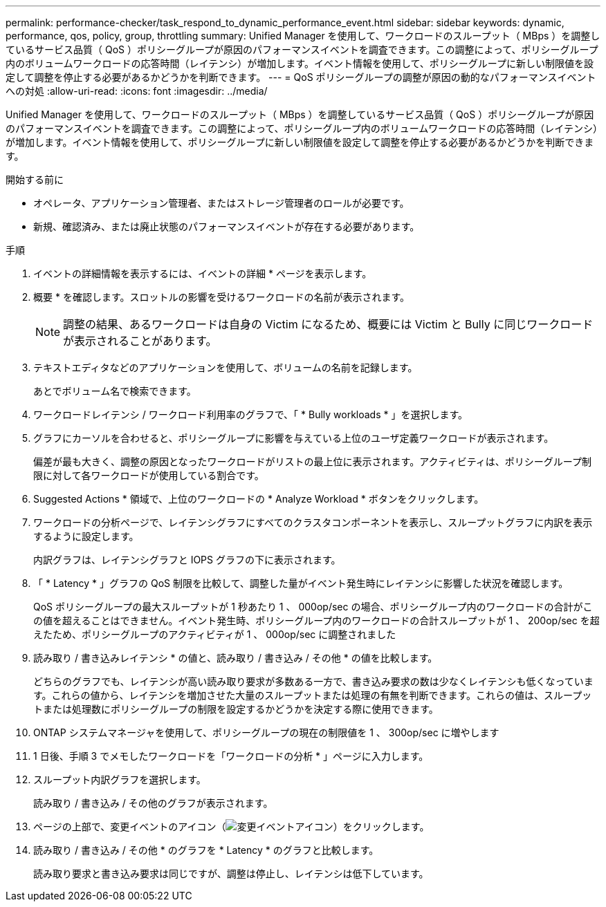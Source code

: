 ---
permalink: performance-checker/task_respond_to_dynamic_performance_event.html 
sidebar: sidebar 
keywords: dynamic, performance, qos, policy, group, throttling 
summary: Unified Manager を使用して、ワークロードのスループット（ MBps ）を調整しているサービス品質（ QoS ）ポリシーグループが原因のパフォーマンスイベントを調査できます。この調整によって、ポリシーグループ内のボリュームワークロードの応答時間（レイテンシ）が増加します。イベント情報を使用して、ポリシーグループに新しい制限値を設定して調整を停止する必要があるかどうかを判断できます。 
---
= QoS ポリシーグループの調整が原因の動的なパフォーマンスイベントへの対処
:allow-uri-read: 
:icons: font
:imagesdir: ../media/


[role="lead"]
Unified Manager を使用して、ワークロードのスループット（ MBps ）を調整しているサービス品質（ QoS ）ポリシーグループが原因のパフォーマンスイベントを調査できます。この調整によって、ポリシーグループ内のボリュームワークロードの応答時間（レイテンシ）が増加します。イベント情報を使用して、ポリシーグループに新しい制限値を設定して調整を停止する必要があるかどうかを判断できます。

.開始する前に
* オペレータ、アプリケーション管理者、またはストレージ管理者のロールが必要です。
* 新規、確認済み、または廃止状態のパフォーマンスイベントが存在する必要があります。


.手順
. イベントの詳細情報を表示するには、イベントの詳細 * ページを表示します。
. 概要 * を確認します。スロットルの影響を受けるワークロードの名前が表示されます。
+
[NOTE]
====
調整の結果、あるワークロードは自身の Victim になるため、概要には Victim と Bully に同じワークロードが表示されることがあります。

====
. テキストエディタなどのアプリケーションを使用して、ボリュームの名前を記録します。
+
あとでボリューム名で検索できます。

. ワークロードレイテンシ / ワークロード利用率のグラフで、「 * Bully workloads * 」を選択します。
. グラフにカーソルを合わせると、ポリシーグループに影響を与えている上位のユーザ定義ワークロードが表示されます。
+
偏差が最も大きく、調整の原因となったワークロードがリストの最上位に表示されます。アクティビティは、ポリシーグループ制限に対して各ワークロードが使用している割合です。

. Suggested Actions * 領域で、上位のワークロードの * Analyze Workload * ボタンをクリックします。
. ワークロードの分析ページで、レイテンシグラフにすべてのクラスタコンポーネントを表示し、スループットグラフに内訳を表示するように設定します。
+
内訳グラフは、レイテンシグラフと IOPS グラフの下に表示されます。

. 「 * Latency * 」グラフの QoS 制限を比較して、調整した量がイベント発生時にレイテンシに影響した状況を確認します。
+
QoS ポリシーグループの最大スループットが 1 秒あたり 1 、 000op/sec の場合、ポリシーグループ内のワークロードの合計がこの値を超えることはできません。イベント発生時、ポリシーグループ内のワークロードの合計スループットが 1 、 200op/sec を超えたため、ポリシーグループのアクティビティが 1 、 000op/sec に調整されました

. 読み取り / 書き込みレイテンシ * の値と、読み取り / 書き込み / その他 * の値を比較します。
+
どちらのグラフでも、レイテンシが高い読み取り要求が多数ある一方で、書き込み要求の数は少なくレイテンシも低くなっています。これらの値から、レイテンシを増加させた大量のスループットまたは処理の有無を判断できます。これらの値は、スループットまたは処理数にポリシーグループの制限を設定するかどうかを決定する際に使用できます。

. ONTAP システムマネージャを使用して、ポリシーグループの現在の制限値を 1 、 300op/sec に増やします
. 1 日後、手順 3 でメモしたワークロードを「ワークロードの分析 * 」ページに入力します。
. スループット内訳グラフを選択します。
+
読み取り / 書き込み / その他のグラフが表示されます。

. ページの上部で、変更イベントのアイコン（image:../media/opm_change_icon.gif["変更イベントアイコン"]）をクリックします。
. 読み取り / 書き込み / その他 * のグラフを * Latency * のグラフと比較します。
+
読み取り要求と書き込み要求は同じですが、調整は停止し、レイテンシは低下しています。


